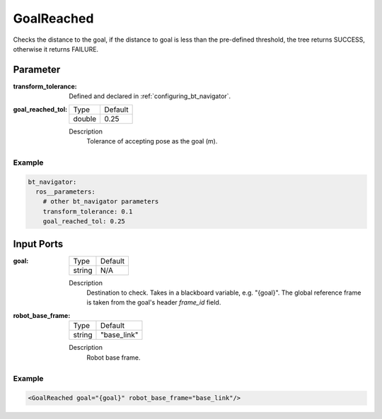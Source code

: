 .. _bt_goal_reached_condition:

GoalReached
===========

Checks the distance to the goal, if the distance to goal is less than the pre-defined threshold, the tree returns SUCCESS, otherwise it returns FAILURE.


Parameter
---------

:transform_tolerance:

  Defined and declared in :ref:`configuring_bt_navigator`.

:goal_reached_tol:

  ====== =======
  Type   Default
  ------ -------
  double 0.25
  ====== =======

  Description
    	Tolerance of accepting pose as the goal (m).

Example
^^^^^^^
.. code-block:: yaml

    bt_navigator:
      ros__parameters:
        # other bt_navigator parameters
        transform_tolerance: 0.1
        goal_reached_tol: 0.25


Input Ports
-----------

:goal:

  ====== =======
  Type   Default
  ------ -------
  string N/A
  ====== =======

  Description
    	Destination to check. Takes in a blackboard variable, e.g. "{goal}".
    	The global reference frame is taken from the goal's header `frame_id` field.

:robot_base_frame:

  ====== ===========
  Type   Default
  ------ -----------
  string "base_link"
  ====== ===========

  Description
    	Robot base frame.

Example
^^^^^^^

.. code-block:: xml

  <GoalReached goal="{goal}" robot_base_frame="base_link"/>
